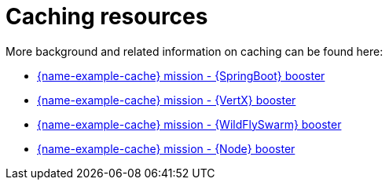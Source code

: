 
[id='caching-resources_{context}']
= Caching resources

More background and related information on caching can be found here:

ifndef::built-for-spring-boot[* link:{link-mission-cache-spring-boot}[{name-example-cache} mission - {SpringBoot} booster]]

ifndef::built-for-vertx[* link:{link-mission-cache-vertx}[{name-example-cache} mission - {VertX} booster]]

ifndef::built-for-thorntail[* link:{link-mission-cache-thorntail}[{name-example-cache} mission - {WildFlySwarm} booster]]

ifndef::built-for-nodejs[* link:{link-mission-cache-nodejs}[{name-example-cache} mission - {Node} booster]]

